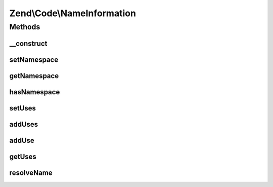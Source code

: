 .. Code/NameInformation.php generated using docpx on 01/30/13 03:32am


Zend\\Code\\NameInformation
===========================

Methods
+++++++

__construct
-----------

.. function:: __construct()


    @param  string $namespace

    :param array: 



setNamespace
------------

.. function:: setNamespace()


    @param  string $namespace

    :rtype: NameInformation 



getNamespace
------------

.. function:: getNamespace()


    @return string



hasNamespace
------------

.. function:: hasNamespace()


    @return boolean



setUses
-------

.. function:: setUses()


    @param  array $uses



addUses
-------

.. function:: addUses()


    @param  array $uses



addUse
------

.. function:: addUse()


    @param  array|string $use

    :param string: 



getUses
-------

.. function:: getUses()


    @return array



resolveName
-----------

.. function:: resolveName()


    @param  string $name

    :rtype: string 



